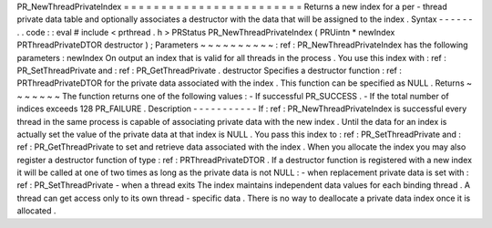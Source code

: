 PR_NewThreadPrivateIndex
=
=
=
=
=
=
=
=
=
=
=
=
=
=
=
=
=
=
=
=
=
=
=
=
Returns
a
new
index
for
a
per
-
thread
private
data
table
and
optionally
associates
a
destructor
with
the
data
that
will
be
assigned
to
the
index
.
Syntax
-
-
-
-
-
-
.
.
code
:
:
eval
#
include
<
prthread
.
h
>
PRStatus
PR_NewThreadPrivateIndex
(
PRUintn
*
newIndex
PRThreadPrivateDTOR
destructor
)
;
Parameters
~
~
~
~
~
~
~
~
~
~
:
ref
:
PR_NewThreadPrivateIndex
has
the
following
parameters
:
newIndex
On
output
an
index
that
is
valid
for
all
threads
in
the
process
.
You
use
this
index
with
:
ref
:
PR_SetThreadPrivate
and
:
ref
:
PR_GetThreadPrivate
.
destructor
Specifies
a
destructor
function
:
ref
:
PRThreadPrivateDTOR
for
the
private
data
associated
with
the
index
.
This
function
can
be
specified
as
NULL
.
Returns
~
~
~
~
~
~
~
The
function
returns
one
of
the
following
values
:
-
If
successful
PR_SUCCESS
.
-
If
the
total
number
of
indices
exceeds
128
PR_FAILURE
.
Description
-
-
-
-
-
-
-
-
-
-
-
If
:
ref
:
PR_NewThreadPrivateIndex
is
successful
every
thread
in
the
same
process
is
capable
of
associating
private
data
with
the
new
index
.
Until
the
data
for
an
index
is
actually
set
the
value
of
the
private
data
at
that
index
is
NULL
.
You
pass
this
index
to
:
ref
:
PR_SetThreadPrivate
and
:
ref
:
PR_GetThreadPrivate
to
set
and
retrieve
data
associated
with
the
index
.
When
you
allocate
the
index
you
may
also
register
a
destructor
function
of
type
:
ref
:
PRThreadPrivateDTOR
.
If
a
destructor
function
is
registered
with
a
new
index
it
will
be
called
at
one
of
two
times
as
long
as
the
private
data
is
not
NULL
:
-
when
replacement
private
data
is
set
with
:
ref
:
PR_SetThreadPrivate
-
when
a
thread
exits
The
index
maintains
independent
data
values
for
each
binding
thread
.
A
thread
can
get
access
only
to
its
own
thread
-
specific
data
.
There
is
no
way
to
deallocate
a
private
data
index
once
it
is
allocated
.
